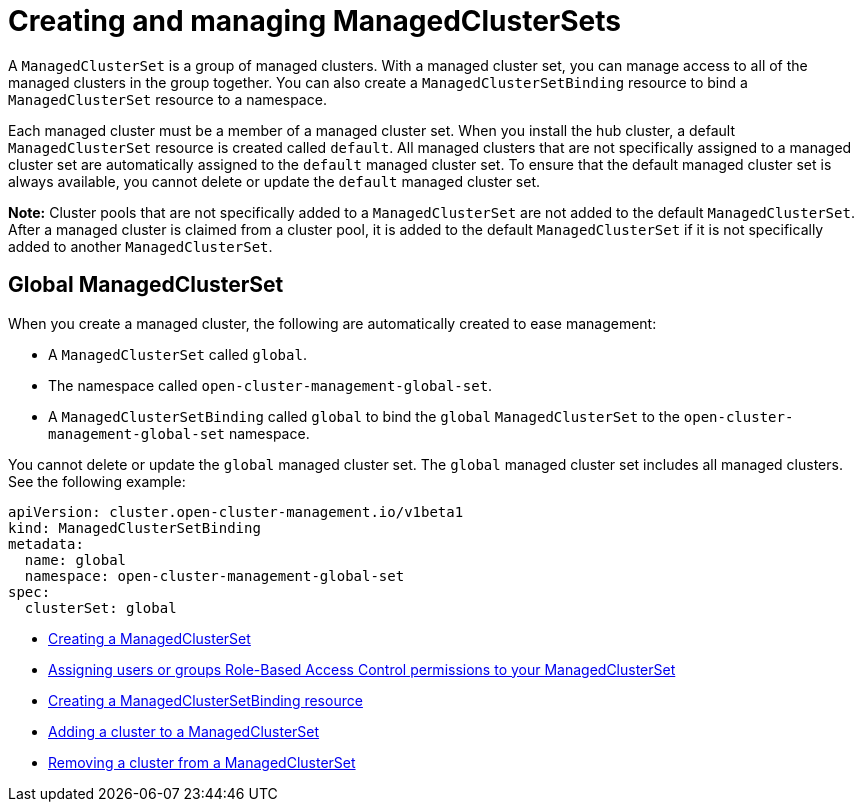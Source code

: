 [#managedclustersets_intro]
= Creating and managing ManagedClusterSets

A `ManagedClusterSet` is a group of managed clusters. With a managed cluster set, you can manage access to all of the managed clusters in the group together. You can also create a `ManagedClusterSetBinding` resource to bind a `ManagedClusterSet` resource to a namespace.

Each managed cluster must be a member of a managed cluster set. When you install the hub cluster, a default `ManagedClusterSet` resource is created called `default`. All managed clusters that are not specifically assigned to a managed cluster set are automatically assigned to the `default` managed cluster set. To ensure that the default managed cluster set is always available, you cannot delete or update the `default` managed cluster set.

**Note:** Cluster pools that are not specifically added to a `ManagedClusterSet` are not added to the default `ManagedClusterSet`. After a managed cluster is claimed from a cluster pool, it is added to the default `ManagedClusterSet` if it is not specifically added to another `ManagedClusterSet`.

[#managedclustersets_global]
== Global ManagedClusterSet

When you create a managed cluster, the following are automatically created to ease management:

* A `ManagedClusterSet` called `global`.
* The namespace called `open-cluster-management-global-set`.
* A `ManagedClusterSetBinding` called `global` to bind the `global` `ManagedClusterSet` to the `open-cluster-management-global-set` namespace.

You cannot delete or update the `global` managed cluster set. The `global` managed cluster set includes all managed clusters. See the following example:

[source,yaml]
----
apiVersion: cluster.open-cluster-management.io/v1beta1
kind: ManagedClusterSetBinding
metadata:
  name: global
  namespace: open-cluster-management-global-set
spec:
  clusterSet: global
----

* xref:../multicluster_engine/managedclustersets_create.adoc#creating-a-managedclusterset[Creating a ManagedClusterSet]
* xref:../multicluster_engine/managedclustersets_assign_role.adoc#assign-role-clustersets[Assigning users or groups Role-Based Access Control permissions to your ManagedClusterSet]
* xref:../multicluster_engine/managedclustersetbinding_create.adoc#creating-a-managedclustersetbinding[Creating a ManagedClusterSetBinding resource]
* xref:../multicluster_engine/managedclustersets_add_cluster.adoc#adding-clusters-to-a-managedclusterset[Adding a cluster to a ManagedClusterSet]
* xref:../multicluster_engine/managedclustersets_remove_cluster.adoc#removing-a-managed-cluster-from-a-managedclusterset[Removing a cluster from a ManagedClusterSet]
